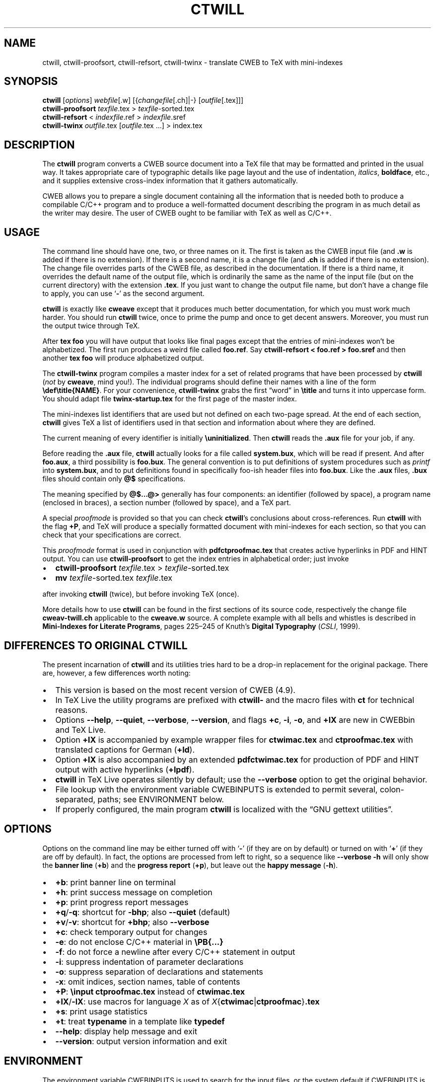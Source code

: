 .\" Automatically generated by Pandoc
.\"
.\" Define V font for inline verbatim, using C font in formats
.\" that render this, and otherwise B font.
.ie "\f[CB]x\f[]"x" \{\
. ftr V B
. ftr VI BI
. ftr VB B
. ftr VBI BI
.\}
.el \{\
. ftr V CR
. ftr VI CI
. ftr VB CB
. ftr VBI CBI
.\}
.TH "CTWILL" "1" "June 16, 2023" "Web2c @VERSION@" "General Commands Manual"
.hy
.SH NAME
.PP
ctwill, ctwill-proofsort, ctwill-refsort, ctwill-twinx - translate CWEB to TeX with
mini-indexes
.SH SYNOPSIS
.PP
\f[B]ctwill\f[R] [\f[I]options\f[R]] \f[I]webfile\f[R][.w]
[{\f[I]changefile\f[R][.ch]|-} [\f[I]outfile\f[R][.tex]]]
.PD 0
.P
.PD
\f[B]ctwill-proofsort\f[R] \f[I]texfile\f[R].tex > \f[I]texfile\f[R]-sorted.tex
.PD 0
.P
.PD
\f[B]ctwill-refsort\f[R] < \f[I]indexfile\f[R].ref > \f[I]indexfile\f[R].sref
.PD 0
.P
.PD
\f[B]ctwill-twinx\f[R] \f[I]outfile\f[R].tex [\f[I]outfile\f[R].tex \&...]
> index.tex
.SH DESCRIPTION
.PP
The \f[B]ctwill\f[R] program converts a CWEB source document into a
TeX\ file that may be formatted and printed in the usual way.
It takes appropriate care of typographic details like page layout and
the use of indentation, \f[I]italics\f[R], \f[B]boldface\f[R], etc., and
it supplies extensive cross-index information that it gathers
automatically.
.PP
CWEB allows you to prepare a single document containing all the
information that is needed both to produce a compilable C/C++\ program
and to produce a well-formatted document describing the program in as
much detail as the writer may desire.
The user of CWEB ought to be familiar with TeX as well as C/C++.
.SH USAGE
.PP
The command line should have one, two, or three names on it.
The first is taken as the CWEB input file (and \f[B].w\f[R] is added if
there is no extension).
If there is a second name, it is a change file (and \f[B].ch\f[R] is
added if there is no extension).
The change file overrides parts of the CWEB file, as described in the
documentation.
If there is a third name, it overrides the default name of the output
file, which is ordinarily the same as the name of the input file (but on
the current directory) with the extension \f[B].tex\f[R].
If you just want to change the output file name, but don\[cq]t have a
change file to apply, you can use `\f[B]-\f[R]' as the second argument.
.PP
\f[B]ctwill\f[R] is exactly like \f[B]cweave\f[R] except that it
produces much better documentation, for which you must work much harder.
You should run \f[B]ctwill\f[R] twice, once to prime the pump and once
to get decent answers.
Moreover, you must run the output twice through TeX.
.PP
After \f[B]tex foo\f[R] you will have output that looks like final pages
except that the entries of mini-indexes won\[cq]t be alphabetized.
The first run produces a weird file called \f[B]foo.ref\f[R].
Say \f[B]ctwill-refsort < foo.ref > foo.sref\f[R] and then another \f[B]tex
foo\f[R] will produce alphabetized output.
.PP
The \f[B]ctwill-twinx\f[R] program compiles a master index for a set of related
programs that have been processed by \f[B]ctwill\f[R] (\f[I]not\f[R] by
\f[B]cweave\f[R], mind you!).
The individual programs should define their names with a line of the
form \f[B]\[rs]def\[rs]title{NAME}\f[R].
For your convenience, \f[B]ctwill-twinx\f[R] grabs the first \[lq]word\[rq] in
\f[B]\[rs]title\f[R] and turns it into uppercase form.
You should adapt file \f[B]twinx-startup.tex\f[R] for the first page of
the master index.
.PP
The mini-indexes list identifiers that are used but not defined on each
two-page spread.
At the end of each section, \f[B]ctwill\f[R] gives TeX a list of
identifiers used in that section and information about where they are
defined.
.PP
The current meaning of every identifier is initially
\f[B]\[rs]uninitialized\f[R].
Then \f[B]ctwill\f[R] reads the \f[B].aux\f[R] file for your job, if
any.
.PP
Before reading the \f[B].aux\f[R] file, \f[B]ctwill\f[R] actually looks
for a file called \f[B]system.bux\f[R], which will be read if present.
And after \f[B]foo.aux\f[R], a third possibility is \f[B]foo.bux\f[R].
The general convention is to put definitions of system procedures such
as \f[I]printf\f[R] into \f[B]system.bux\f[R], and to put definitions
found in specifically foo-ish header files into \f[B]foo.bux\f[R].
Like the \f[B].aux\f[R] files, \f[B].bux\f[R] files should contain only
\f[B]\[at]$\f[R] specifications.
.PP
The meaning specified by \f[B]\[at]$\&...\[at]>\f[R] generally has four
components: an identifier (followed by space), a program name (enclosed
in braces), a section number (followed by space), and a TeX\ part.
.PP
A special \f[I]proofmode\f[R] is provided so that you can check
\f[B]ctwill\f[R]\[cq]s conclusions about cross-references.
Run \f[B]ctwill\f[R] with the flag \f[B]+P\f[R], and TeX will produce a
specially formatted document with mini-indexes for each section, so that
you can check that your specifications are correct.
.PP
This \f[I]proofmode\f[R] format is used in conjunction with
\f[B]pdfctproofmac.tex\f[R] that creates active hyperlinks in PDF and HINT
output.
You can use \f[B]ctwill-proofsort\f[R] to get the index entries in alphabetical
order; just invoke
.IP \[bu] 2
\f[B]ctwill-proofsort\f[R] \f[I]texfile\f[R].tex > \f[I]texfile\f[R]-sorted.tex
.IP \[bu] 2
\f[B]mv\f[R] \f[I]texfile\f[R]-sorted.tex \f[I]texfile\f[R].tex
.PP
after invoking \f[B]ctwill\f[R] (twice), but before invoking TeX (once).
.PP
More details how to use \f[B]ctwill\f[R] can be found in the first
sections of its source code, respectively the change file
\f[B]cweav-twill.ch\f[R] applicable to the \f[B]cweave.w\f[R] source.
A complete example with all bells and whistles is described in
\f[B]Mini-Indexes for Literate Programs\f[R], pages 225\[en]245 of
Knuth\[cq]s \f[B]Digital Typography\f[R] (\f[I]CSLI\f[R], 1999).
.SH DIFFERENCES TO ORIGINAL CTWILL
.PP
The present incarnation of \f[B]ctwill\f[R] and its utilities tries hard
to be a drop-in replacement for the original package.
There are, however, a few differences worth noting:
.IP \[bu] 2
This version is based on the most recent version of CWEB (4.9).
.IP \[bu] 2
In TeX\ Live the utility programs are prefixed with \f[B]ctwill-\f[R]
and the macro files with \f[B]ct\f[R] for technical reasons.
.IP \[bu] 2
Options \f[B]--help\f[R], \f[B]--quiet\f[R], \f[B]--verbose\f[R],
\f[B]--version\f[R], and flags \f[B]+c\f[R], \f[B]-i\f[R], \f[B]-o\f[R],
and \f[B]+lX\f[R] are new in CWEBbin and TeX\ Live.
.IP \[bu] 2
Option \f[B]+lX\f[R] is accompanied by example wrapper files for
\f[B]ctwimac.tex\f[R] and \f[B]ctproofmac.tex\f[R] with translated
captions for German (\f[B]+ld\f[R]).
.IP \[bu] 2
Option \f[B]+lX\f[R] is also accompanied by an extended
\f[B]pdfctwimac.tex\f[R] for production of PDF and HINT output with
active hyperlinks (\f[B]+lpdf\f[R]).
.IP \[bu] 2
\f[B]ctwill\f[R] in TeX\ Live operates silently by default; use the
\f[B]--verbose\f[R] option to get the original behavior.
.IP \[bu] 2
File lookup with the environment variable CWEBINPUTS is extended to
permit several, colon-separated, paths; see ENVIRONMENT below.
.IP \[bu] 2
If properly configured, the main program \f[B]ctwill\f[R] is localized
with the \[lq]GNU gettext utilities\[rq].
.SH OPTIONS
.PP
Options on the command line may be either turned off with `\f[B]-\f[R]'
(if they are on by default) or turned on with `\f[B]+\f[R]' (if they are
off by default).
In fact, the options are processed from left to right, so a sequence
like \f[B]--verbose -h\f[R] will only show the \f[B]banner line\f[R]
(\f[B]+b\f[R]) and the \f[B]progress report\f[R] (\f[B]+p\f[R]), but
leave out the \f[B]happy message\f[R] (\f[B]-h\f[R]).
.IP \[bu] 2
\f[B]+b\f[R]: print banner line on terminal
.IP \[bu] 2
\f[B]+h\f[R]: print success message on completion
.IP \[bu] 2
\f[B]+p\f[R]: print progress report messages
.IP \[bu] 2
\f[B]+q\f[R]/\f[B]-q\f[R]: shortcut for \f[B]-bhp\f[R]; also
\f[B]--quiet\f[R] (default)
.IP \[bu] 2
\f[B]+v\f[R]/\f[B]-v\f[R]: shortcut for \f[B]+bhp\f[R]; also
\f[B]--verbose\f[R]
.IP \[bu] 2
\f[B]+c\f[R]: check temporary output for changes
.IP \[bu] 2
\f[B]-e\f[R]: do not enclose C/C++\ material in \f[B]\[rs]PB{\&...}\f[R]
.IP \[bu] 2
\f[B]-f\f[R]: do not force a newline after every C/C++\ statement in
output
.IP \[bu] 2
\f[B]-i\f[R]: suppress indentation of parameter declarations
.IP \[bu] 2
\f[B]-o\f[R]: suppress separation of declarations and statements
.IP \[bu] 2
\f[B]-x\f[R]: omit indices, section names, table of contents
.IP \[bu] 2
\f[B]+P\f[R]: \f[B]\[rs]input ctproofmac.tex\f[R] instead of
\f[B]ctwimac.tex\f[R]
.IP \[bu] 2
\f[B]+lX\f[R]/\f[B]-lX\f[R]: use macros for language \f[I]X\f[R] as of
\f[I]X\f[R]{\f[B]ctwimac\f[R]|\f[B]ctproofmac\f[R]}\f[B].tex\f[R]
.IP \[bu] 2
\f[B]+s\f[R]: print usage statistics
.IP \[bu] 2
\f[B]+t\f[R]: treat \f[B]typename\f[R] in a template like
\f[B]typedef\f[R]
.IP \[bu] 2
\f[B]--help\f[R]: display help message and exit
.IP \[bu] 2
\f[B]--version\f[R]: output version information and exit
.SH ENVIRONMENT
.PP
The environment variable CWEBINPUTS is used to search for the input
files, or the system default if CWEBINPUTS is not set.
See tex(1) for the details of the searching.
To avoid conflicts with other programs that also use the CWEBINPUTS
environment, you can be more specific and use CWEBINPUTS_cweb for
special requirements in CWEB.
.PP
If prepared for NLS support, \f[B]ctwill\f[R] like \f[B]ctangle\f[R] and
\f[B]cweave\f[R] uses the environment variable TEXMFLOCALEDIR to
configure the parent directory where the \[lq]GNU gettext utilities\[rq]
search for translation catalogs.
.PP
These variables are preconfigured in TeX\ Live\[cq]s
\f[B]texmf.cnf\f[R].
.SH FILES
.PP
The location of the files mentioned below varies from system to system.
Use the \f[B]kpsewhich\f[R] utility to find their locations.
.IP \[bu] 2
\f[B]ctwimac.tex\f[R]: The default TeX\ macros \f[B]\[rs]input\f[R] in
the first line of the output file.
.IP \[bu] 2
\f[B]ctproofmac.tex\f[R]: If \f[B]ctwill\f[R] is invoked with the
\f[B]+P\f[R] option, it will change the first line of the output file to
\f[B]\[rs]input ctproofmac.tex\f[R].
.PP
In both cases you can request some prefix \f[I]X\f[R] with the
\f[B]+lX\f[R] option, e.g., \f[B]+ld\f[R] will \f[B]\[rs]input
dctwimac.tex\f[R] and \f[B]+Pld\f[R] will \f[B]\[rs]input
dctproofmac.tex\f[R].
A special application is the use of option \f[B]+lpdf\f[R] that will
\f[B]\[rs]input pdfctwimac.tex\f[R] or \f[B]\[rs]input
pdfctproofmac.tex\f[R] for production of PDF and HINT output with active
hyperlinks.
.IP \[bu] 2
\f[I]webfile\f[R]\f[B].bux\f[R]: Reference definitions to resolve from
other modules.
.IP \[bu] 2
\f[B]system.bux\f[R]: Reference definitions to resolve from
C/C++\ standard library header files like \f[B]<stdio.h>\f[R].
.PP
Other \f[B]aux\f[R]iliary files with references are created
automatically by \f[B]ctwill\f[R] and the actual index files are created
by TeX.
.IP \[bu] 2
\f[B]cwebman.tex\f[R]: The CWEB user manual, available in PDF from
CTAN (https://ctan.org/pkg/cweb).
.SH SEE ALSO
.IP \[bu] 2
The CWEB System of Structured Documentation: by Donald E.\ Knuth and
Silvio Levy (hardcopy version of \f[B]cwebman.tex\f[R] and the source
code listings of \f[B]common.w\f[R], \f[B]ctangle.w\f[R], and
\f[B]cweave.w\f[R]).
.IP \[bu] 2
Digital Typography: by D.\ E.\ Knuth (\f[I]CSLI\f[R], 1999).
.IP \[bu] 2
Literate Programming: by D.\ E.\ Knuth (\f[I]CSLI\f[R], 1992).
.IP \[bu] 2
Weaving a Program: by Wayne Sewell.
.PP
cweb(1), tex(1), cc(1)
.SH AUTHORS
.PP
Don Knuth wrote \f[B]ctwill\f[R] based on \f[B]cweave\f[R] by Silvio
Levy and Knuth.
.PD 0
.P
.PD
Contemporary development on https://github.com/ascherer/cwebbin.
